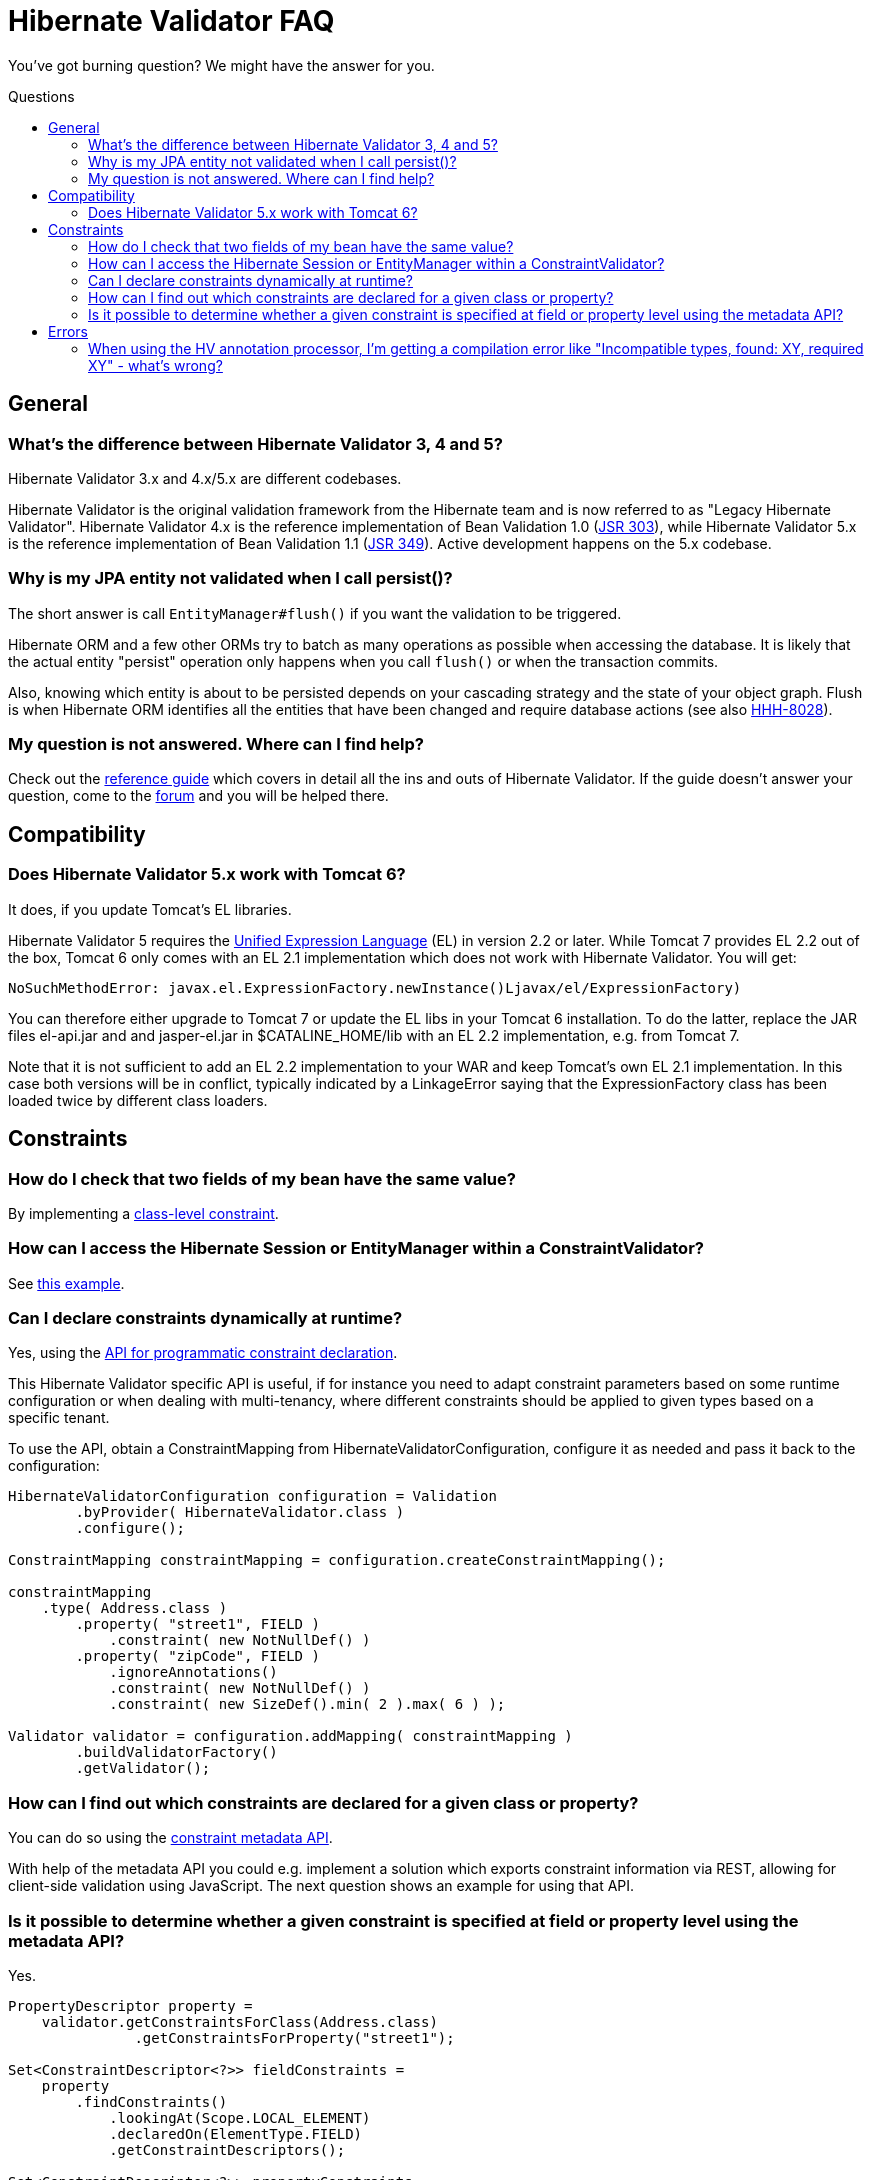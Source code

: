= Hibernate Validator FAQ
:awestruct-layout: project-frame
:awestruct-project: validator
:toc:
:toc-placement: preamble
:toc-title: Questions

You've got burning question? We might have the answer for you.

== General

=== What's the difference between Hibernate Validator 3, 4 and 5?

Hibernate Validator 3.x and 4.x/5.x are different codebases.

Hibernate Validator is the original validation framework from the Hibernate team and is now referred to as "Legacy Hibernate Validator". Hibernate Validator 4.x is the reference implementation of Bean Validation 1.0 (http://jcp.org/en/jsr/detail?id=303[JSR 303]), while Hibernate Validator 5.x is the reference implementation of Bean Validation 1.1 (http://jcp.org/en/jsr/detail?id=349[JSR 349]). Active development happens on the 5.x codebase.

=== Why is my JPA entity not validated when I call persist()?
 
The short answer is call `EntityManager#flush()` if you want the validation to be triggered.
 
Hibernate ORM and a few other ORMs try to batch as many operations as possible when 
accessing the database. It is likely that the actual entity "persist" operation only happens 
when you call `flush()` or when the transaction commits.

Also, knowing which entity is about to be persisted depends on your cascading strategy and the state 
of your object graph. Flush is when Hibernate ORM identifies all the entities that have been changed 
and require database actions (see also https://hibernate.atlassian.net/browse/HHH-8028[HHH-8028]).

=== My question is not answered. Where can I find help?

Check out the http://docs.jboss.org/hibernate/stable/validator/reference/en-US/html_single/[reference guide] which covers in detail all the ins and outs of Hibernate Validator. If the guide doesn't answer your question, come to the https://forum.hibernate.org/viewforum.php?f=9[forum] and you will be helped there.

== Compatibility 

=== Does Hibernate Validator 5.x work with Tomcat 6?

It does, if you update Tomcat's EL libraries.

Hibernate Validator 5 requires the http://jcp.org/en/jsr/detail?id=341[Unified Expression Language] (EL) in version 2.2 or later. While Tomcat 7 provides EL 2.2 out of the box, Tomcat 6 only comes with an EL 2.1 implementation which does not work with Hibernate Validator. You will get:

[source]
----
NoSuchMethodError: javax.el.ExpressionFactory.newInstance()Ljavax/el/ExpressionFactory)
----

You can therefore either upgrade to Tomcat 7 or update the EL libs in your Tomcat 6 installation. To do the latter, replace the JAR files +el-api.jar+ and and +jasper-el.jar+ in +$CATALINE_HOME/lib+ with an EL 2.2 implementation, e.g. from Tomcat 7.

Note that it is not sufficient to add an EL 2.2 implementation to your WAR and keep Tomcat's own EL 2.1 implementation. In this case both versions will be in conflict, typically indicated by a LinkageError saying that the ExpressionFactory class has been loaded twice by different class loaders.


== Constraints

=== How do I check that two fields of my bean have the same value?

By implementing a http://docs.jboss.org/hibernate/stable/validator/reference/en-US/html_single/#section-class-level-constraints[class-level constraint].

=== How can I access the Hibernate Session or EntityManager within a ConstraintValidator?

See https://community.jboss.org/wiki/AccessingTheHibernateSessionWithinAConstraintValidator[this example].

=== Can I declare constraints dynamically at runtime?

Yes, using the https://docs.jboss.org/hibernate/stable/validator/reference/en-US/html_single/#section-programmatic-api[API for programmatic constraint declaration].

This Hibernate Validator specific API is useful, if for instance you need to adapt constraint parameters based on some runtime configuration or
when dealing with multi-tenancy, where different constraints should be applied to given types based on a specific tenant.

To use the API, obtain a +ConstraintMapping+ from +HibernateValidatorConfiguration+, configure it as needed and pass it back to the configuration:
[source,java]
----
HibernateValidatorConfiguration configuration = Validation
        .byProvider( HibernateValidator.class )
        .configure();

ConstraintMapping constraintMapping = configuration.createConstraintMapping();

constraintMapping
    .type( Address.class )
        .property( "street1", FIELD )
            .constraint( new NotNullDef() )
        .property( "zipCode", FIELD )
            .ignoreAnnotations()
            .constraint( new NotNullDef() )
            .constraint( new SizeDef().min( 2 ).max( 6 ) );

Validator validator = configuration.addMapping( constraintMapping )
        .buildValidatorFactory()
        .getValidator();
----

=== How can I find out which constraints are declared for a given class or property?

You can do so using the https://docs.jboss.org/hibernate/stable/validator/reference/en-US/html_single/#validator-metadata-api[constraint metadata API].

With help of the metadata API you could e.g. implement a solution which exports constraint information via REST, allowing for client-side validation using JavaScript.
The next question shows an example for using that API.

=== Is it possible to determine whether a given constraint is specified at field or property level using the metadata API?

Yes.

[source,java]
----
PropertyDescriptor property = 
    validator.getConstraintsForClass(Address.class)
               .getConstraintsForProperty("street1");

Set<ConstraintDescriptor<?>> fieldConstraints =
    property
        .findConstraints()
            .lookingAt(Scope.LOCAL_ELEMENT)
            .declaredOn(ElementType.FIELD)
            .getConstraintDescriptors();

Set<ConstraintDescriptor<?>> propertyConstraints =
    property
        .findConstraints()
            .lookingAt(Scope.LOCAL_ELEMENT)
            .declaredOn(ElementType.METHOD)
            .getConstraintDescriptors();
----

 The key is the use of the +findConstraints()+ fluent API. You have three ways to restrict the metadata:

 * +declaredOn(ElementType... types)+: defines where to look the constraints (METHOD, FIELD etc)
 * +lookingAt(Scope scope)+: defines whether to look for constraints hosted on superclass/interfaces or not
 * +unorderedAndMatchingGroups(Class<?>... groups)+: restrict to the constraints matching a given set of groups for this element

== Errors

=== When using the HV annotation processor, I'm getting a compilation error like "Incompatible types, found: XY, required XY" - what's wrong?

This is caused by a http://bugs.sun.com/bugdatabase/view_bug.do?bug_id=6512707[bug] in the javac compiler and occurs when the compiled project contains an annotation type with an enum-typed member which has a default value. As workaround either specify the default value using its fully qualified name or add https://github.com/emmanuelbernard/APCleaner[this annotation processor] to your project. See also http://opensource.atlassian.com/projects/hibernate/browse/HV-498[HV-498] for more details.


